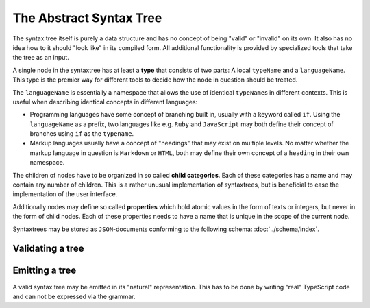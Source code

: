The Abstract Syntax Tree
========================

The syntax tree itself is purely a data structure and has no concept of being "valid" or "invalid" on its own. It also has no idea how to it should "look like" in its compiled form. All additional functionality is provided by specialized tools that take the tree as an input.

A single node in the syntaxtree has at least a **type** that consists of two parts: A local ``typeName`` and a ``languageName``. This type is the premier way for different tools to decide how the node in question should be treated.

The ``languageName`` is essentially a namespace that allows the use of identical ``typeName``\ s in different contexts. This is useful when describing identical concepts in different languages:

* Programming languages have some concept of branching built in, usually with a keyword called ``if``. Using the ``languageName`` as a prefix, two languages like e.g. ``Ruby`` and ``JavaScript`` may both define their concept of branches using ``if`` as the ``typename``.
* Markup languages usually have a concept of "headings" that may exist on multiple levels. No matter whether the markup language in question is ``Markdown`` or ``HTML``, both may define their own concept of a ``heading`` in their own namespace.

The children of nodes have to be organized in so called **child categories**. Each of these categories has a name and may contain any number of children. This is a rather unusual implementation of syntaxtrees, but is beneficial to ease the implementation of the user interface.

Additionally nodes may define so called **properties** which hold atomic values in the form of texts or integers, but never in the form of child nodes. Each of these properties needs to have a name that is unique in the scope of the current node.

Syntaxtrees may be stored as ``JSON``-documents conforming to the following schema: :doc:`../schema/index`.

Validating a tree
-----------------

Emitting a tree
---------------

A valid syntax tree may be emitted in its "natural" representation. This has to be done by writing "real" TypeScript code and can not be expressed via the grammar.

